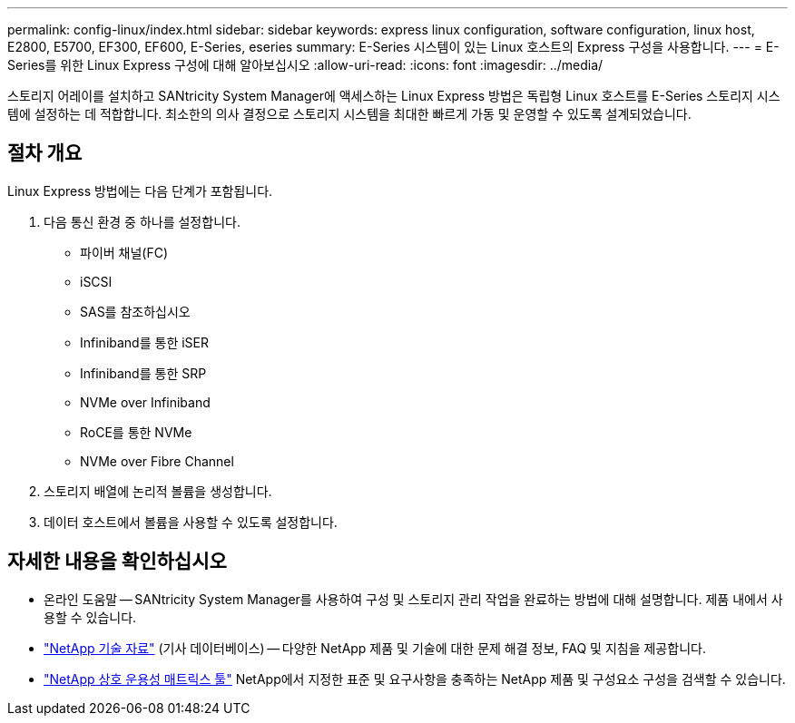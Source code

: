 ---
permalink: config-linux/index.html 
sidebar: sidebar 
keywords: express linux configuration, software configuration, linux host, E2800, E5700, EF300, EF600, E-Series, eseries 
summary: E-Series 시스템이 있는 Linux 호스트의 Express 구성을 사용합니다. 
---
= E-Series를 위한 Linux Express 구성에 대해 알아보십시오
:allow-uri-read: 
:icons: font
:imagesdir: ../media/


[role="lead"]
스토리지 어레이를 설치하고 SANtricity System Manager에 액세스하는 Linux Express 방법은 독립형 Linux 호스트를 E-Series 스토리지 시스템에 설정하는 데 적합합니다. 최소한의 의사 결정으로 스토리지 시스템을 최대한 빠르게 가동 및 운영할 수 있도록 설계되었습니다.



== 절차 개요

Linux Express 방법에는 다음 단계가 포함됩니다.

. 다음 통신 환경 중 하나를 설정합니다.
+
** 파이버 채널(FC)
** iSCSI
** SAS를 참조하십시오
** Infiniband를 통한 iSER
** Infiniband를 통한 SRP
** NVMe over Infiniband
** RoCE를 통한 NVMe
** NVMe over Fibre Channel


. 스토리지 배열에 논리적 볼륨을 생성합니다.
. 데이터 호스트에서 볼륨을 사용할 수 있도록 설정합니다.




== 자세한 내용을 확인하십시오

* 온라인 도움말 -- SANtricity System Manager를 사용하여 구성 및 스토리지 관리 작업을 완료하는 방법에 대해 설명합니다. 제품 내에서 사용할 수 있습니다.
* https://kb.netapp.com/["NetApp 기술 자료"^] (기사 데이터베이스) -- 다양한 NetApp 제품 및 기술에 대한 문제 해결 정보, FAQ 및 지침을 제공합니다.
* http://mysupport.netapp.com/matrix["NetApp 상호 운용성 매트릭스 툴"^] NetApp에서 지정한 표준 및 요구사항을 충족하는 NetApp 제품 및 구성요소 구성을 검색할 수 있습니다.

